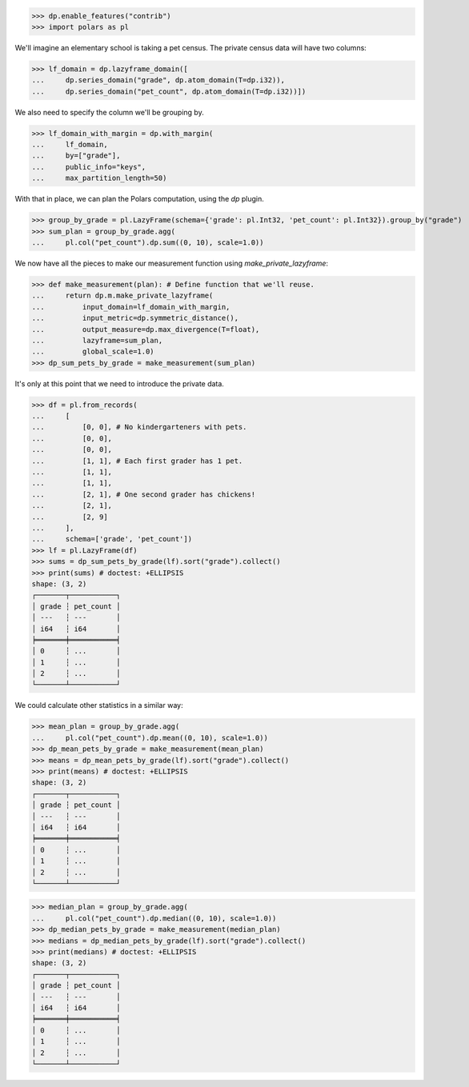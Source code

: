 >>> dp.enable_features("contrib")
>>> import polars as pl

We'll imagine an elementary school is taking a pet census.
The private census data will have two columns: 

>>> lf_domain = dp.lazyframe_domain([
...     dp.series_domain("grade", dp.atom_domain(T=dp.i32)),
...     dp.series_domain("pet_count", dp.atom_domain(T=dp.i32))])

We also need to specify the column we'll be grouping by.

>>> lf_domain_with_margin = dp.with_margin(
...     lf_domain,
...     by=["grade"],
...     public_info="keys",
...     max_partition_length=50)

With that in place, we can plan the Polars computation, using the `dp` plugin. 

>>> group_by_grade = pl.LazyFrame(schema={'grade': pl.Int32, 'pet_count': pl.Int32}).group_by("grade")
>>> sum_plan = group_by_grade.agg(
...     pl.col("pet_count").dp.sum((0, 10), scale=1.0))

We now have all the pieces to make our measurement function using `make_private_lazyframe`:

>>> def make_measurement(plan): # Define function that we'll reuse.
...     return dp.m.make_private_lazyframe(
...         input_domain=lf_domain_with_margin,
...         input_metric=dp.symmetric_distance(),
...         output_measure=dp.max_divergence(T=float),
...         lazyframe=sum_plan,
...         global_scale=1.0)
>>> dp_sum_pets_by_grade = make_measurement(sum_plan)

It's only at this point that we need to introduce the private data.

>>> df = pl.from_records(
...     [
...         [0, 0], # No kindergarteners with pets.
...         [0, 0],
...         [0, 0],
...         [1, 1], # Each first grader has 1 pet.
...         [1, 1],
...         [1, 1],
...         [2, 1], # One second grader has chickens!
...         [2, 1],
...         [2, 9]
...     ],
...     schema=['grade', 'pet_count'])
>>> lf = pl.LazyFrame(df)
>>> sums = dp_sum_pets_by_grade(lf).sort("grade").collect()
>>> print(sums) # doctest: +ELLIPSIS
shape: (3, 2)
┌───────┬───────────┐
│ grade ┆ pet_count │
│ ---   ┆ ---       │
│ i64   ┆ i64       │
╞═══════╪═══════════╡
│ 0     ┆ ...       │
│ 1     ┆ ...       │
│ 2     ┆ ...       │
└───────┴───────────┘

We could calculate other statistics in a similar way:

>>> mean_plan = group_by_grade.agg(
...     pl.col("pet_count").dp.mean((0, 10), scale=1.0))
>>> dp_mean_pets_by_grade = make_measurement(mean_plan)
>>> means = dp_mean_pets_by_grade(lf).sort("grade").collect()
>>> print(means) # doctest: +ELLIPSIS
shape: (3, 2)
┌───────┬───────────┐
│ grade ┆ pet_count │
│ ---   ┆ ---       │
│ i64   ┆ i64       │
╞═══════╪═══════════╡
│ 0     ┆ ...       │
│ 1     ┆ ...       │
│ 2     ┆ ...       │
└───────┴───────────┘

>>> median_plan = group_by_grade.agg(
...     pl.col("pet_count").dp.median((0, 10), scale=1.0))
>>> dp_median_pets_by_grade = make_measurement(median_plan)
>>> medians = dp_median_pets_by_grade(lf).sort("grade").collect()
>>> print(medians) # doctest: +ELLIPSIS
shape: (3, 2)
┌───────┬───────────┐
│ grade ┆ pet_count │
│ ---   ┆ ---       │
│ i64   ┆ i64       │
╞═══════╪═══════════╡
│ 0     ┆ ...       │
│ 1     ┆ ...       │
│ 2     ┆ ...       │
└───────┴───────────┘